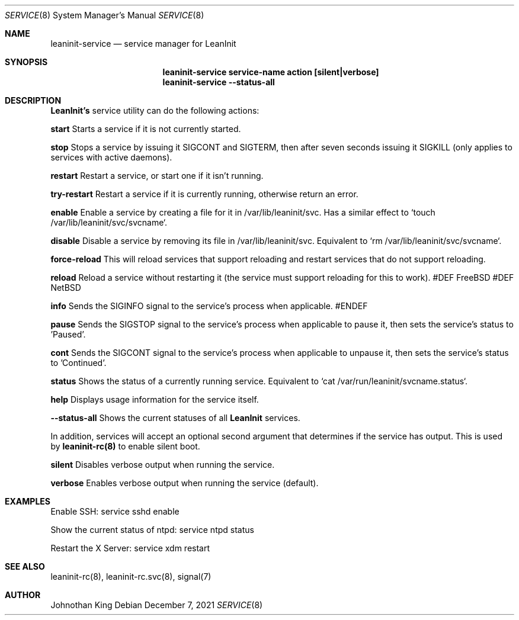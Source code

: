.\" Copyright © 2018-2021 Johnothan King. All rights reserved.
.\"
.\" Permission is hereby granted, free of charge, to any person obtaining a copy
.\" of this software and associated documentation files (the "Software"), to deal
.\" in the Software without restriction, including without limitation the rights
.\" to use, copy, modify, merge, publish, distribute, sublicense, and/or sell
.\" copies of the Software, and to permit persons to whom the Software is
.\" furnished to do so, subject to the following conditions:
.\"
.\" The above copyright notice and this permission notice shall be included in all
.\" copies or substantial portions of the Software.
.\"
.\" THE SOFTWARE IS PROVIDED "AS IS", WITHOUT WARRANTY OF ANY KIND, EXPRESS OR
.\" IMPLIED, INCLUDING BUT NOT LIMITED TO THE WARRANTIES OF MERCHANTABILITY,
.\" FITNESS FOR A PARTICULAR PURPOSE AND NONINFRINGEMENT. IN NO EVENT SHALL THE
.\" AUTHORS OR COPYRIGHT HOLDERS BE LIABLE FOR ANY CLAIM, DAMAGES OR OTHER
.\" LIABILITY, WHETHER IN AN ACTION OF CONTRACT, TORT OR OTHERWISE, ARISING FROM,
.\" OUT OF OR IN CONNECTION WITH THE SOFTWARE OR THE USE OR OTHER DEALINGS IN THE
.\" SOFTWARE.
.\"
.Dd December 7, 2021
.Dt SERVICE 8
.Os
.Sh NAME
.Nm leaninit-service
.Nd service manager for
.Nm LeanInit
.Sh SYNOPSIS
.Nm leaninit-service service-name action [silent|verbose]
.Nm leaninit-service --status-all
.Sh DESCRIPTION
.Nm LeanInit's
service utility can do the following actions:
.sp
.Nm start
Starts a service if it is not currently started.
.sp
.Nm stop
Stops a service by issuing it SIGCONT and SIGTERM, then after seven
seconds issuing it SIGKILL (only applies to services with active daemons).
.sp
.Nm restart
Restart a service, or start one if it isn't running.
.sp
.Nm try-restart
Restart a service if it is currently running, otherwise return an error.
.sp
.Nm enable
Enable a service by creating a file for it in /var/lib/leaninit/svc.
Has a similar effect to `touch /var/lib/leaninit/svc/svcname`.
.sp
.Nm disable
Disable a service by removing its file in /var/lib/leaninit/svc.
Equivalent to `rm /var/lib/leaninit/svc/svcname`.
.sp
.Nm force-reload
This will reload services that support reloading and restart
services that do not support reloading.
.sp
.Nm reload
Reload a service without restarting it (the service must support
reloading for this to work).
#DEF FreeBSD
#DEF NetBSD
.sp
.Nm info
Sends the SIGINFO signal to the service's process when applicable.
#ENDEF
.sp
.Nm pause
Sends the SIGSTOP signal to the service's process when applicable to pause
it, then sets the service's status to 'Paused'.
.sp
.Nm cont
Sends the SIGCONT signal to the service's process when applicable to unpause
it, then sets the service's status to 'Continued'.
.sp
.Nm status
Shows the status of a currently running service.
Equivalent to `cat /var/run/leaninit/svcname.status`.
.sp
.Nm help
Displays usage information for the service itself.
.sp
.Nm --status-all
Shows the current statuses of all
.Nm LeanInit
services.
.sp
.Pp
In addition, services will accept an optional second argument that determines
if the service has output.
This is used by
.Nm leaninit-rc(8)
to enable silent boot.
.sp
.Nm silent
Disables verbose output when running the service.
.sp
.Nm verbose
Enables verbose output when running the service (default).
.sp
.Sh EXAMPLES
Enable SSH:
service sshd enable
.sp
Show the current status of ntpd:
service ntpd status
.sp
Restart the X Server:
service xdm restart
.Sh SEE ALSO
leaninit-rc(8), leaninit-rc.svc(8), signal(7)
.Sh AUTHOR
Johnothan King
